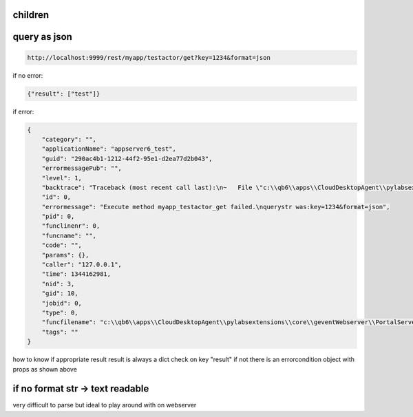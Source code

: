
children
********


query as json
*************




.. code-block:: python

  http://localhost:9999/rest/myapp/testactor/get?key=1234&format=json


if no error:



.. code-block:: python

  {"result": ["test"]}


if error:



.. code-block:: python

  {
      "category": "", 
      "applicationName": "appserver6_test", 
      "guid": "290ac4b1-1212-44f2-95e1-d2ea77d2b043", 
      "errormessagePub": "", 
      "level": 1, 
      "backtrace": "Traceback (most recent call last):\n~   File \"c:\\qb6\\apps\\CloudDesktopAgent\\pylabsextensions\\core\\geventWebserver\\PortalServer.py\", line 583, in processor_rest\n    result=self.routes[path][0](ctx,self)\n~   File \"C:\\Users\\test\\QBASEVAR\\code\\actormethodgreenlet_myapp_actor_testactor_testactor.py\", line 69, in wscall\n    params=q.core.codegenerator.taskletengines[\"myapp_testactor_get\"].execute(params,tags=None)\n~   File \"c:\\qb6\\apps\\CloudDesktopAgent\\pylabsextensions\\core\\taskletengine\\TaskletEngine.py\", line 197, in execute\n    params = tasklet.checkExecute(q, i , params, service, tags)\n~   File \"c:\\qb6\\apps\\CloudDesktopAgent\\pylabsextensions\\core\\taskletengine\\TaskletEngine.py\", line 54, in checkExecute\n    params = self.main(q, i, params, service, tags)\n~   File \"c:\\qb6\\apps\\CloudDesktopAgent\\pylabsextensions\\core\\taskletengine\\TaskletEngine.py\", line 43, in main\n    params=self.module.main(q,i,params,service,tags,self)\n~   File \"code\\myapp\\testactor\\method_get\\5_main.py\", line 4, in main\n    sparams.test=\"d\"\n~ NameError: global name 'sparams' is not defined\n", 
      "id": 0, 
      "errormessage": "Execute method myapp_testactor_get failed.\nquerystr was:key=1234&format=json", 
      "pid": 0, 
      "funclinenr": 0, 
      "funcname": "", 
      "code": "", 
      "params": {}, 
      "caller": "127.0.0.1", 
      "time": 1344162981, 
      "nid": 3, 
      "gid": 10, 
      "jobid": 0, 
      "type": 0, 
      "funcfilename": "c:\\qb6\\apps\\CloudDesktopAgent\\pylabsextensions\\core\\geventWebserver\\PortalServer.py", 
      "tags": ""
  }


how to know if appropriate result
result is always a dict
check on key "result" if not there is an errorcondition object with props as shown above



if no format str -> text readable
*********************************


very difficult to parse but ideal to play around with on webserver


